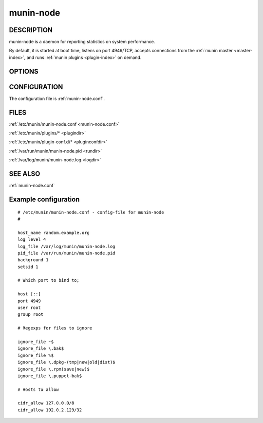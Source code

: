 .. _munin-node:

.. program:: munin-node

============
 munin-node
============

DESCRIPTION
===========

munin-node is a daemon for reporting statistics on system performance.

By default, it is started at boot time, listens on port 4949/TCP,
accepts connections from the :ref:`munin master <master-index>`, and
runs :ref:`munin plugins <plugin-index>` on demand.

OPTIONS
=======

.. option:: --config <configfile>

   Use <file> as configuration file. [/etc/munin/munin-node.conf]

.. option:: --paranoia

   Only run plugins owned by root. Check permissions as well. Can be
   negated with --noparanoia [--noparanoia]

.. option:: --help

   View this help message.

.. option:: --debug

   View debug messages.

   .. note::

      This can be very verbose.

.. option:: --pidebug

   Plugin debug. Sets the environment variable :envvar:`MUNIN_DEBUG`
   to 1 so that plugins may enable debugging.

CONFIGURATION
=============

The configuration file is :ref:`munin-node.conf`.

.. index::
   pair: example; munin-node.conf

FILES
=====

:ref:`/etc/munin/munin-node.conf <munin-node.conf>`

:ref:`/etc/munin/plugins/* <plugindir>`

:ref:`/etc/munin/plugin-conf.d/* <pluginconfdir>`

:ref:`/var/run/munin/munin-node.pid <rundir>`

:ref:`/var/log/munin/munin-node.log <logdir>`

SEE ALSO
========

:ref:`munin-node.conf`

Example configuration
=====================

::

  # /etc/munin/munin-node.conf - config-file for munin-node
  #

  host_name random.example.org
  log_level 4
  log_file /var/log/munin/munin-node.log
  pid_file /var/run/munin/munin-node.pid
  background 1
  setsid 1

  # Which port to bind to;

  host [::]
  port 4949
  user root
  group root

  # Regexps for files to ignore

  ignore_file ~$
  ignore_file \.bak$
  ignore_file %$
  ignore_file \.dpkg-(tmp|new|old|dist)$
  ignore_file \.rpm(save|new)$
  ignore_file \.puppet-bak$

  # Hosts to allow

  cidr_allow 127.0.0.0/8
  cidr_allow 192.0.2.129/32
